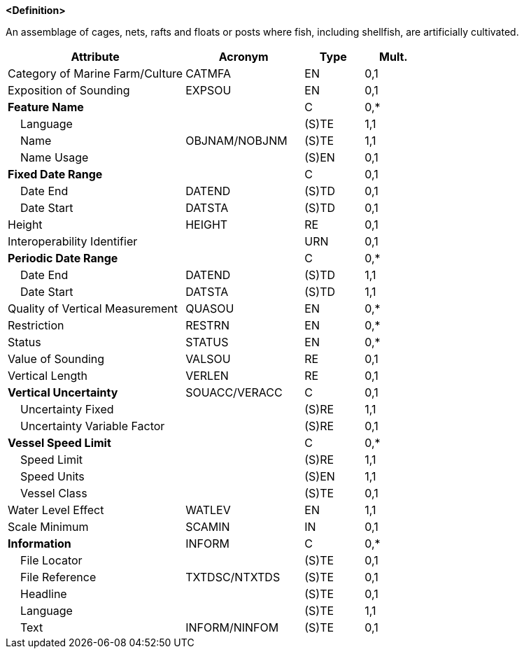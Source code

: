 **<Definition>**

An assemblage of cages, nets, rafts and floats or posts where fish, including shellfish, are artificially cultivated.

[cols="3,2,1,1", options="header"]
|===
|Attribute |Acronym |Type |Mult.

|Category of Marine Farm/Culture|CATMFA|EN|0,1
|Exposition of Sounding|EXPSOU|EN|0,1
|**Feature Name**||C|0,*
|    Language||(S)TE|1,1
|    Name|OBJNAM/NOBJNM|(S)TE|1,1
|    Name Usage||(S)EN|0,1
|**Fixed Date Range**||C|0,1
|    Date End|DATEND|(S)TD|0,1
|    Date Start|DATSTA|(S)TD|0,1
|Height|HEIGHT|RE|0,1
|Interoperability Identifier||URN|0,1
|**Periodic Date Range**||C|0,*
|    Date End|DATEND|(S)TD|1,1
|    Date Start|DATSTA|(S)TD|1,1
|Quality of Vertical Measurement|QUASOU|EN|0,*
|Restriction|RESTRN|EN|0,*
|Status|STATUS|EN|0,*
|Value of Sounding|VALSOU|RE|0,1
|Vertical Length|VERLEN|RE|0,1
|**Vertical Uncertainty**|SOUACC/VERACC|C|0,1
|    Uncertainty Fixed||(S)RE|1,1
|    Uncertainty Variable Factor||(S)RE|0,1
|**Vessel Speed Limit**||C|0,*
|    Speed Limit||(S)RE|1,1
|    Speed Units||(S)EN|1,1
|    Vessel Class||(S)TE|0,1
|Water Level Effect|WATLEV|EN|1,1
|Scale Minimum|SCAMIN|IN|0,1
|**Information**|INFORM|C|0,*
|    File Locator||(S)TE|0,1
|    File Reference|TXTDSC/NTXTDS|(S)TE|0,1
|    Headline||(S)TE|0,1
|    Language||(S)TE|1,1
|    Text|INFORM/NINFOM|(S)TE|0,1
|===

// include::../features_rules/MarineFarmCulture_rules.adoc[tag=MarineFarmCulture]
